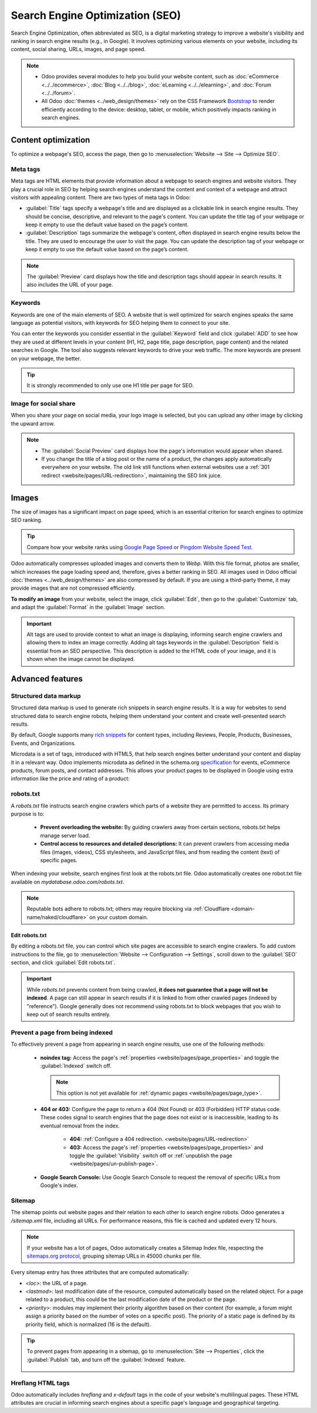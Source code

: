 ================================
Search Engine Optimization (SEO)
================================

Search Engine Optimization, often abbreviated as SEO, is a digital marketing strategy to improve a
website's visibility and ranking in search engine results (e.g., in Google). It involves optimizing
various elements on your website, including its content, social sharing, URLs, images, and page
speed.

.. note::
   - Odoo provides several modules to help you build your website content, such as
     :doc:`eCommerce <../../ecommerce>`, :doc:`Blog <../../blog>`, :doc:`eLearning
     <../../elearning>`, and :doc:`Forum <../../forum>`.
   - All Odoo :doc:`themes <../web_design/themes>` rely on the CSS Framework `Bootstrap
     <https://getbootstrap.com/>`_ to render efficiently according to the device: desktop, tablet,
     or mobile, which positively impacts ranking in search engines.

.. seealso::
   `Magic Sheet - Optimize your website [PDF]
   <https://drive.google.com/drive/folders/1Ywip4tWF2DPkcBaEbeXJxIZg2CjkwKgb>`_

Content optimization
====================

To optimize a webpage's SEO, access the page, then go to :menuselection:`Website --> Site -->
Optimize SEO`.

.. image:: seo/optimize-seo.png
   :alt: Optimize SEO

Meta tags
---------

Meta tags are HTML elements that provide information about a webpage to search engines and website
visitors. They play a crucial role in SEO by helping search engines understand the content and
context of a webpage and attract visitors with appealing content. There are two types of meta tags
in Odoo:

- :guilabel:`Title` tags specify a webpage's title and are displayed as a clickable link in search
  engine results. They should be concise, descriptive, and relevant to the page's content. You can
  update the title tag of your webpage or keep it empty to use the default value based on the page’s
  content.

- :guilabel:`Description` tags summarize the webpage's content, often displayed in search engine
  results below the title. They are used to encourage the user to visit the page. You can update
  the description tag of your webpage or keep it empty to use the default value based on the page’s
  content.

.. note::
   The :guilabel:`Preview` card displays how the title and description tags should appear in search
   results. It also includes the URL of your page.

Keywords
--------

Keywords are one of the main elements of SEO. A website that is well optimized for search engines
speaks the same language as potential visitors, with keywords for SEO helping them to connect to
your site.

You can enter the keywords you consider essential in the :guilabel:`Keyword` field and click
:guilabel:`ADD` to see how they are used at different levels in your content (H1, H2, page title,
page description, page content) and the related searches in Google. The tool also suggests relevant
keywords to drive your web traffic. The more keywords are present on your webpage, the better.

.. tip::
   It is strongly recommended to only use one H1 title per page for SEO.

Image for social share
----------------------

When you share your page on social media, your logo image is selected, but you can upload any other
image by clicking the upward arrow.

.. Note::
   - The :guilabel:`Social Preview` card displays how the page's information would appear when
     shared.
   - If you change the title of a blog post or the name of a product, the changes apply
     automatically everywhere on your website. The old link still functions when external websites
     use a :ref:`301 redirect <website/pages/URL-redirection>`, maintaining the SEO link juice.

Images
======

The size of images has a significant impact on page speed, which is an essential criterion for
search engines to optimize SEO ranking.

.. tip::
   Compare how your website ranks using `Google Page Speed <https://pagespeed.web.dev/?utm_source=psi&utm_medium=redirect>`_
   or `Pingdom Website Speed Test <https://tools.pingdom.com/>`_.

Odoo automatically compresses uploaded images and converts them to `Webp`. With this file format,
photos are smaller, which increases the page loading speed and, therefore, gives a better ranking in
SEO. All images used in Odoo official :doc:`themes <../web_design/themes>` are also compressed by
default. If you are using a third-party theme, it may provide images that are not compressed
efficiently.

**To modify an image** from your website, select the image, click :guilabel:`Edit`, then go to the
:guilabel:`Customize` tab, and adapt the :guilabel:`Format` in the :guilabel:`Image` section.

.. image:: seo/image-format.png
   :alt: automated image compression

.. important::
   Alt tags are used to provide context to what an image is displaying, informing search engine
   crawlers and allowing them to index an image correctly. Adding alt tags keywords in the
   :guilabel:`Description` field is essential from an SEO perspective. This description is added to
   the HTML code of your image, and it is shown when the image cannot be displayed.

Advanced features
=================

Structured data markup
----------------------

Structured data markup is used to generate rich snippets in search engine results. It is a way for
websites to send structured data to search engine robots, helping them understand your content and
create well-presented search results.

By default, Google supports many `rich snippets <https://developers.google.com/search/blog/2009/05/introducing-rich-snippets>`_
for content types, including Reviews, People, Products, Businesses, Events, and Organizations.

Microdata is a set of tags, introduced with HTML5, that help search engines better understand your
content and display it in a relevant way. Odoo implements microdata as defined in the schema.org
`specification <https://schema.org/docs/gs.html>`_ for events, eCommerce products, forum posts, and
contact addresses. This allows your product pages to be displayed in Google using extra information
like the price and rating of a product:

.. image:: seo/data-markup.png
   :alt: snippets in search engine results

robots.txt
----------

A `robots.txt` file instructs search engine crawlers which parts of a website they are permitted to
access. Its primary purpose is to:

 - **Prevent overloading the website:** By guiding crawlers away from certain sections, robots.txt
   helps manage server load.
 - **Control access to resources and detailed descriptions:** It can prevent crawlers from accessing
   media files (images, videos), CSS stylesheets, and JavaScript files, and from reading the content
   (text) of specific pages.

When indexing your website, search engines first look at the robots.txt file. Odoo automatically
creates one robot.txt file available on `mydatabase.odoo.com/robots.txt`.

.. note::
   Reputable bots adhere to robots.txt; others may require blocking via
   :ref:`Cloudflare <domain-name/naked/cloudflare>` on your custom domain.

Edit robots.txt
~~~~~~~~~~~~~~~

By editing a robots.txt file, you can control which site pages are accessible to search engine
crawlers. To add custom instructions to the file, go to :menuselection:`Website --> Configuration
--> Settings`, scroll down to the :guilabel:`SEO` section, and click :guilabel:`Edit robots.txt`.

.. example::
   If you do not want robots to crawl the `/about-us` page of your site, you can edit the
   robots.txt file to add `Disallow: /about-us`.

.. important::
   While `robots.txt` prevents content from being crawled, **it does not guarantee that a page
   will not be indexed**. A page can still appear in search results if it is linked to from other
   crawled pages (indexed by "reference"). Google generally does not recommend using robots.txt to
   block webpages that you wish to keep out of search results entirely.

Prevent a page from being indexed
---------------------------------

To effectively prevent a page from appearing in search engine results, use one of the following
methods:

 - **noindex tag:** Access the page's :ref:`properties <website/pages/page_properties>` and toggle
   the :guilabel:`Indexed` switch off.

   .. note::
      This option is not yet available for :ref:`dynamic pages <website/pages/page_type>`.

 - **404 or 403:** Configure the page to return a 404 (Not Found) or 403 (Forbidden) HTTP status
   code. These codes signal to search engines that the page does not exist or is inaccessible,
   leading to its eventual removal from the index.

    - **404:** :ref:`Configure a 404 redirection. <website/pages/URL-redirection>`
    - **403:** Access the page's :ref:`properties <website/pages/page_properties>`
      and toggle the :guilabel:`Visibility` switch off or :ref:`unpublish the page <website/pages/un-publish-page>`.

 - **Google Search Console:** Use Google Search Console to request the removal of specific URLs from
   Google's index.

.. seealso::
   - :doc:`../configuration/google_search_console`
   - :doc:`../pages`

Sitemap
-------

The sitemap points out website pages and their relation to each other to search engine robots. Odoo
generates a `/sitemap.xml` file, including all URLs. For performance reasons, this file is cached
and updated every 12 hours.

.. note::
   If your website has a lot of pages, Odoo automatically creates a Sitemap Index file, respecting
   the `sitemaps.org protocol <http://www.sitemaps.org/protocol.html>`_, grouping sitemap URLs in
   45000 chunks per file.

Every sitemap entry has three attributes that are computed automatically:

- `<loc>`: the URL of a page.
- `<lastmod>`: last modification date of the resource, computed automatically based on the related
  object. For a page related to a product, this could be the last modification date of the product
  or the page.
- `<priority>`: modules may implement their priority algorithm based on their content (for example,
  a forum might assign a priority based on the number of votes on a specific post). The priority of
  a static page is defined by its priority field, which is normalized (16 is the default).

.. tip::
   To prevent pages from appearing in a sitemap, go to :menuselection:`Site --> Properties`, click
   the :guilabel:`Publish` tab, and turn off the :guilabel:`Indexed` feature.

     .. image:: seo/page-properties.png
        :alt:  disabling the “Indexed” checkbox

Hreflang HTML tags
------------------

Odoo automatically includes `hreflang` and `x-default` tags in the code of your website's
multilingual pages. These HTML attributes are crucial in informing search engines about a specific
page's language and geographical targeting.

.. seealso::
   :doc:`../configuration/translate`
